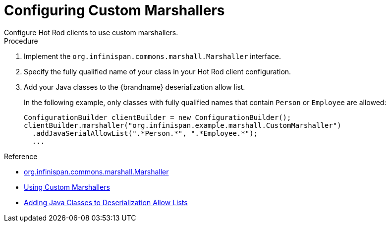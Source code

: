 [id='hotrod_marshalling']
= Configuring Custom Marshallers
Configure Hot Rod clients to use custom marshallers.

.Procedure

. Implement the `org.infinispan.commons.marshall.Marshaller` interface.
. Specify the fully qualified name of your class in your Hot Rod client configuration.
. Add your Java classes to the {brandname} deserialization allow list.
+
In the following example, only classes with fully qualified names that contain
`Person` or `Employee` are allowed:
+
[source,java]
----
ConfigurationBuilder clientBuilder = new ConfigurationBuilder();
clientBuilder.marshaller("org.infinispan.example.marshall.CustomMarshaller")
  .addJavaSerialAllowList(".*Person.*", ".*Employee.*");
  ...
----

.Reference

* link:{javadocroot}/org/infinispan/commons/marshall/Marshaller.html[org.infinispan.commons.marshall.Marshaller]
* link:{dev_docs}#custom_marshallers[Using Custom Marshallers]
* link:{dev_docs}#deserialization-allowlist_marshallers[Adding Java Classes to Deserialization Allow Lists]
